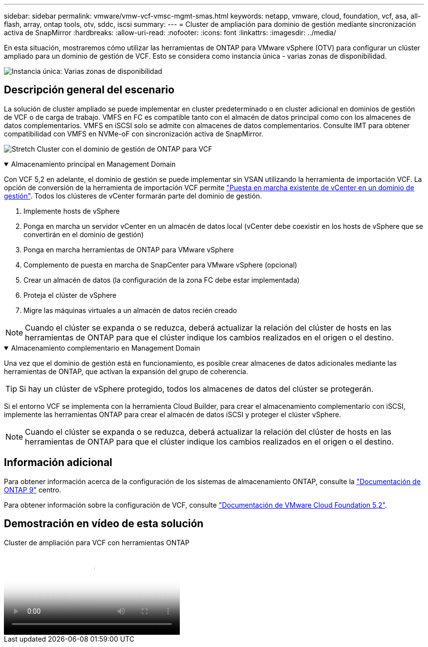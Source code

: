 ---
sidebar: sidebar 
permalink: vmware/vmw-vcf-vmsc-mgmt-smas.html 
keywords: netapp, vmware, cloud, foundation, vcf, asa, all-flash, array, ontap tools, otv, sddc, iscsi 
summary:  
---
= Cluster de ampliación para dominio de gestión mediante sincronización activa de SnapMirror
:hardbreaks:
:allow-uri-read: 
:nofooter: 
:icons: font
:linkattrs: 
:imagesdir: ../media/


[role="lead"]
En esta situación, mostraremos cómo utilizar las herramientas de ONTAP para VMware vSphere (OTV) para configurar un clúster ampliado para un dominio de gestión de VCF. Esto se considera como instancia única - varias zonas de disponibilidad.

image:vmware_vcf_asa_mgmt_stretchcluster_image01.png["Instancia única: Varias zonas de disponibilidad"]



== Descripción general del escenario

La solución de cluster ampliado se puede implementar en cluster predeterminado o en cluster adicional en dominios de gestión de VCF o de carga de trabajo. VMFS en FC es compatible tanto con el almacén de datos principal como con los almacenes de datos complementarios. VMFS en iSCSI solo se admite con almacenes de datos complementarios. Consulte IMT para obtener compatibilidad con VMFS en NVMe-oF con sincronización activa de SnapMirror.

image:vmware_vcf_asa_mgmt_stretchcluster_image02.png["Stretch Cluster con el dominio de gestión de ONTAP para VCF"]

.Almacenamiento principal en Management Domain
[%collapsible%open]
====
Con VCF 5,2 en adelante, el dominio de gestión se puede implementar sin VSAN utilizando la herramienta de importación VCF. La opción de conversión de la herramienta de importación VCF permite link:vmw-vcf-mgmt-fc.html["Puesta en marcha existente de vCenter en un dominio de gestión"]. Todos los clústeres de vCenter formarán parte del dominio de gestión.

. Implemente hosts de vSphere
. Ponga en marcha un servidor vCenter en un almacén de datos local (vCenter debe coexistir en los hosts de vSphere que se convertirán en el dominio de gestión)
. Ponga en marcha herramientas de ONTAP para VMware vSphere
. Complemento de puesta en marcha de SnapCenter para VMware vSphere (opcional)
. Crear un almacén de datos (la configuración de la zona FC debe estar implementada)
. Proteja el clúster de vSphere
. Migre las máquinas virtuales a un almacén de datos recién creado



NOTE: Cuando el clúster se expanda o se reduzca, deberá actualizar la relación del clúster de hosts en las herramientas de ONTAP para que el clúster indique los cambios realizados en el origen o el destino.

====
.Almacenamiento complementario en Management Domain
[%collapsible%open]
====
Una vez que el dominio de gestión está en funcionamiento, es posible crear almacenes de datos adicionales mediante las herramientas de ONTAP, que activan la expansión del grupo de coherencia.


TIP: Si hay un clúster de vSphere protegido, todos los almacenes de datos del clúster se protegerán.

Si el entorno VCF se implementa con la herramienta Cloud Builder, para crear el almacenamiento complementario con iSCSI, implemente las herramientas ONTAP para crear el almacén de datos iSCSI y proteger el clúster vSphere.


NOTE: Cuando el clúster se expanda o se reduzca, deberá actualizar la relación del clúster de hosts en las herramientas de ONTAP para que el clúster indique los cambios realizados en el origen o el destino.

====


== Información adicional

Para obtener información acerca de la configuración de los sistemas de almacenamiento ONTAP, consulte la link:https://docs.netapp.com/us-en/ontap["Documentación de ONTAP 9"] centro.

Para obtener información sobre la configuración de VCF, consulte link:https://techdocs.broadcom.com/us/en/vmware-cis/vcf/vcf-5-2-and-earlier/5-2.html["Documentación de VMware Cloud Foundation 5,2"].



== Demostración en vídeo de esta solución

.Cluster de ampliación para VCF con herramientas ONTAP
video::569a91a9-2679-4414-b6dc-b25d00ff0c5a[panopto,width=360]